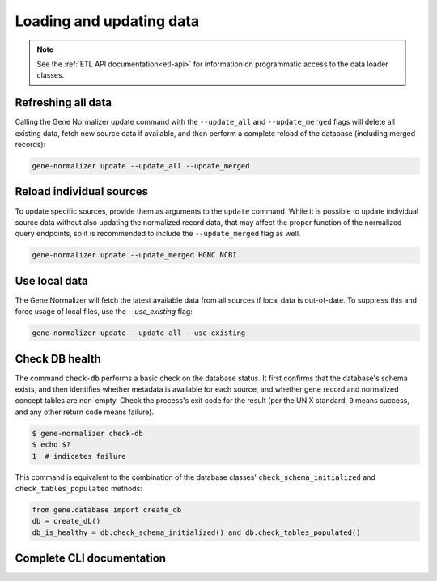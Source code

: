 .. _loading_and_updating_data:

Loading and updating data
=========================

.. note::

    See the :ref:`ETL API documentation<etl-api>` for information on programmatic access to the data loader classes.


Refreshing all data
-------------------

Calling the Gene Normalizer update command with the ``--update_all`` and ``--update_merged`` flags will delete all existing data, fetch new source data if available, and then perform a complete reload of the database (including merged records):

.. code-block:: shell

    gene-normalizer update --update_all --update_merged


Reload individual sources
-------------------------

To update specific sources, provide them as arguments to the ``update`` command. While it is possible to update individual source data without also updating the normalized record data, that may affect the proper function of the normalized query endpoints, so it is recommended to include the ``--update_merged`` flag as well.

.. code-block:: shell

    gene-normalizer update --update_merged HGNC NCBI


Use local data
--------------

The Gene Normalizer will fetch the latest available data from all sources if local data is out-of-date. To suppress this and force usage of local files, use the `--use_existing` flag:

.. code-block:: shell

    gene-normalizer update --update_all --use_existing


Check DB health
---------------

The command ``check-db`` performs a basic check on the database status. It first confirms that the database's schema exists, and then identifies whether metadata is available for each source, and whether gene record and normalized concept tables are non-empty. Check the process's exit code for the result (per the UNIX standard, ``0`` means success, and any other return code means failure).

.. code-block:: console

    $ gene-normalizer check-db
    $ echo $?
    1  # indicates failure

This command is equivalent to the combination of the database classes' ``check_schema_initialized`` and ``check_tables_populated`` methods:

.. code-block:: python

   from gene.database import create_db
   db = create_db()
   db_is_healthy = db.check_schema_initialized() and db.check_tables_populated()

Complete CLI documentation
--------------------------

.. click:: gene.cli:cli
   :prog: gene-normalizer
   :nested: full
